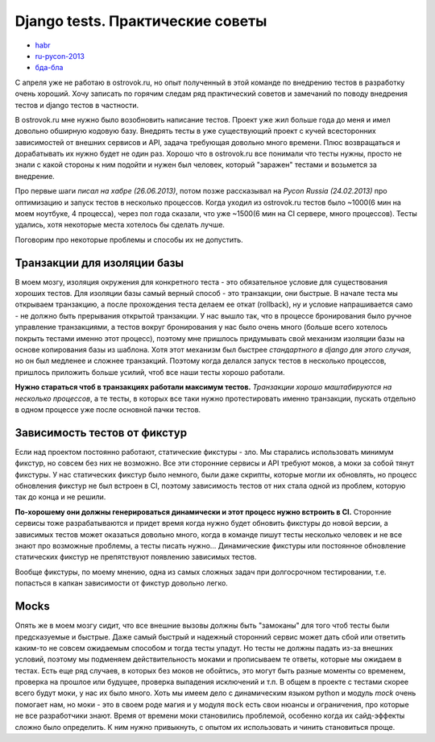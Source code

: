 Django tests. Практические советы
=================================
- `habr <habr/>`_
- `ru-pycon-2013 </s/2013-ru-pycon/>`_
- `бда-бла <bla.rst>`_

..
    - введение
    - избегайте static fixtures
    - трюк с settings
    - транзакции наше все
    - cache and redis
    - в несколько процесов (djtest-bootstrap)


С апреля уже не работаю в ostrovok.ru, но опыт полученный в этой команде по внедрению 
тестов в разработку очень хороший. Хочу записать по горячим следам ряд практический 
советов и замечаний по поводу внедрения тестов и django тестов в частности.

.. MORE

В ostrovok.ru мне нужно было возобновить написание тестов. Проект уже жил больше года до 
меня и имел довольно обширную кодовую базу. Внедрять тесты в уже существующий проект с 
кучей всесторонних зависимостей от внешних сервисов и API, задача требующая довольно много 
времени. Плюс возвращаться и дорабатывать их нужно будет не один раз. Хорошо что в 
ostrovok.ru все понимали что тесты нужны, просто не знали с какой стороны к ним подойти и 
нужен был человек, который "заражен" тестами и возьмется за внедрение.

Про первые шаги `писал на хабре (26.06.2013)`, потом позже рассказывал на `Pycon Russia 
(24.02.2013)` про оптимизацию и запуск тестов в несколько процессов. Когда уходил из 
ostrovok.ru тестов было ~1000(6 мин на моем ноутбуке, 4 процесса), через пол года сказали, 
что уже ~1500(6 мин на CI сервере, много процессов). Тесты удались, хотя некоторые места 
хотелось бы сделать лучше.

.. Наверно самый первый совет: пишите тесты с самого начала, если проект будет 
   долгоиграющий, т.е. постоянно дорабатываться и обрастать новыми функциями. Хорошо когда 
   команда сразу формируется из любителей писать тесты, тогда вопроса про внедрения тестов 
   через год существования проекта не возникнет.

Поговорим про некоторые проблемы и способы их не допустить.

Транзакции для изоляции базы
----------------------------
В моем мозгу, изоляция окружения для конкретного теста - это обязательное условие для 
существования хороших тестов. Для изоляции базы самый верный способ - это транзакции, они 
быстрые. В  начале теста мы открываем транзакцию, а после прохождения теста делаем ее 
откат (rollback), ну и условие напрашивается само - не должно быть прерывания открытой 
транзакции. У нас вышло так, что в процессе бронирования было ручное управление 
транзакциями, а тестов вокруг бронирования у нас было очень много (больше всего хотелось 
покрыть тестами именно этот процесс), поэтому мне пришлось придумывать свой механизм 
изоляции базы на основе копирования базы из шаблона. Хотя этот механизм был быстрее 
`стандартного в django для этого случая`, но он был медленее и сложнее транзакций. Поэтому 
когда делался запуск тестов в несколько процессов, пришлось приложить больше усилий, чтоб 
все наши тесты хорошо работали.

**Нужно стараться чтоб в транзакциях работали максимум тестов.** `Транзакции хорошо 
маштабируются на несколько процессов`, а те тесты, в которых все таки нужно протестировать 
именно транзакции, пускать отдельно в одном процессе уже после основной пачки тестов.

Зависимость тестов от фикстур
-----------------------------
Если над проектом постоянно работают, статические фикстуры - зло. Мы старались 
использовать минимум фикстур, но совсем без них не возможно. Все эти сторонние сервисы и 
API требуют моков, а моки за собой тянут фикстуры. У нас статических фикстур было немного, 
были даже скрипты, которые могли их обновлять, но процесс обновления фикстур не был 
встроен в CI, поэтому зависимость тестов от них стала одной из проблем, которую так до 
конца и не решили.

**По-хорошему они должны генерироваться динамически и этот процесс нужно встроить в CI.**
Сторонние сервисы тоже разрабатываются и придет время когда нужно будет обновить фикстуры 
до новой версии, а зависимых тестов может оказаться довольно много, когда в команде пишут 
тесты несколько человек и не все знают про возможные проблемы, а тесты писать нужно... 
Динамические фикстуры или постоянное обновление статических фикстур не препятствуют 
появлению зависимых тестов.

Вообще фикстуры, по моему мнению, одна из самых сложных задач при долгосрочном 
тестировании, т.е. попасться в капкан зависимости от фикстур довольно легко.

Mocks
-----
Опять же в моем мозгу сидит, что все внешние вызовы должны быть "замоканы" для того чтоб 
тесты были предсказуемые и быстрые. Даже самый быстрый и надежный сторонний сервис может 
дать сбой или ответить каким-то не совсем ожидаемым способом и тогда тесты упадут. Но 
тесты не должны падать из-за внешних условий, поэтому мы подменяем действительность моками 
и прописываем те ответы, которые мы ожидаем в тестах. Есть еще ряд случаев, в которых без 
моков не обойтись, это могут быть разные моменты со временем, проверка на прошлое или 
будущее, проверка выпадения исключений и т.п. В общем в проекте с тестами скорее всего 
будут моки, у нас их было много. Хоть мы имеем дело с динамическим языком python и модуль 
`mock` очень помогает нам, но моки - это в своем роде магия и у модуля ``mock`` есть свои 
нюансы и ограничения, про которые не все разработчики знают. Время от времени моки 
становились проблемой, особенно когда их сайд-эффекты сложно было определить. К ним нужно 
привыкнуть, с опытом их использовать и чинить становиться проще.
